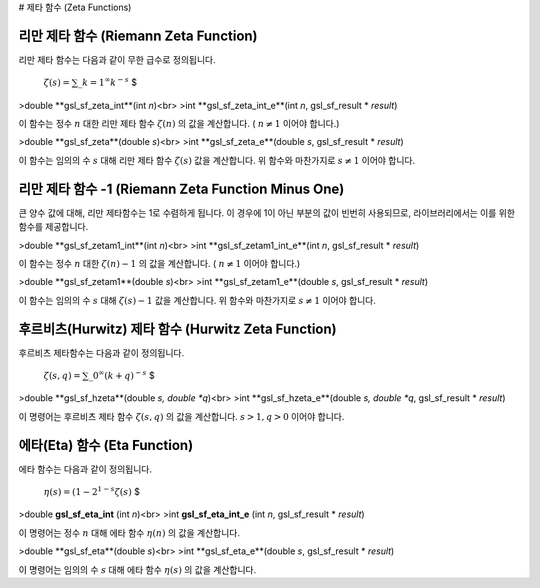 # 제타 함수 (Zeta Functions)

리만 제타 함수 (Riemann Zeta Function)
-------------------------

리만 제타 함수는 다음과 같이 무한 급수로 정의됩니다.

 :math:`$\zeta (s) = \sum\_{k=1}^\infty k^{-s}` $


>double **gsl_sf_zeta_int**(int *n*)<br>
>int **gsl_sf_zeta_int_e**(int *n*, gsl_sf_result * *result*)

이 함수는 정수 :math:`n` 대한 리만 제타 함수 :math:`\zeta(n)`  의 값을 계산합니다. ( :math:`n \neq 1`  이어야 합니다.)


>double **gsl_sf_zeta**(double *s*)<br>
>int **gsl_sf_zeta_e**(double *s*, gsl_sf_result * *result*)



이 함수는 임의의 수 :math:`s` 대해 리만 제타 함수 :math:`\zeta(s)` 값을 계산합니다. 위 함수와 마찬가지로 :math:`s \neq 1`  이어야 합니다.

리만 제타 함수 -1 (Riemann Zeta Function Minus One)
-------------------------

큰 양수 값에 대해, 리만 제타함수는 1로 수렴하게 됩니다. 이 경우에 1이 아닌 부분의 값이 빈번히 사용되므로, 라이브러리에서는 이를 위한 함수를 제공합니다.


>double **gsl_sf_zetam1_int**(int *n*)<br>
>int **gsl_sf_zetam1_int_e**(int *n*, gsl_sf_result * *result*)


이 함수는 정수 :math:`n` 대한 :math:`\zeta(n)-1`  의 값을 계산합니다. ( :math:`n \neq 1`  이어야 합니다.)

>double **gsl_sf_zetam1**(double *s*)<br>
>int **gsl_sf_zetam1_e**(double *s*, gsl_sf_result * *result*)


이 함수는 임의의 수 :math:`s` 대해 :math:`\zeta(s)-1` 값을 계산합니다. 위 함수와 마찬가지로 :math:`s \neq 1`  이어야 합니다.

후르비츠(Hurwitz) 제타 함수 (Hurwitz Zeta Function)
-------------------------

후르비츠 제타함수는 다음과 같이 정의됩니다.

 :math:`$\zeta (s,q) = \sum\_{0}^\infty (k+q)^{-s}` $

>double **gsl_sf_hzeta**(double *s, double *q*)<br>
>int **gsl_sf_hzeta_e**(double *s, double *q*, gsl_sf_result * *result*)


이 명령어는 후르비츠 제타 함수 :math:`\zeta (s,q)`  의 값을 계산합니다. :math:`s>1, q>0` 이어야 합니다.

에타(Eta) 함수 (Eta Function)
-------------------------

에타 함수는 다음과 같이 정의됩니다.

 :math:`$\eta(s) = (1-2^{1-s}\zeta (s)` $


>double **gsl_sf_eta_int** (int *n*)<br>
>int **gsl_sf_eta_int_e** (int *n*, gsl_sf_result * *result*)

이 명령어는 정수 :math:`n` 대해 에타 함수 :math:`\eta(n)`  의 값을 계산합니다.


>double **gsl_sf_eta**(double *s*)<br>
>int **gsl_sf_eta_e**(double *s*, gsl_sf_result * *result*)


이 명령어는 임의의 수 :math:`s` 대해 에타 함수 :math:`\eta(s)`  의 값을 계산합니다.
